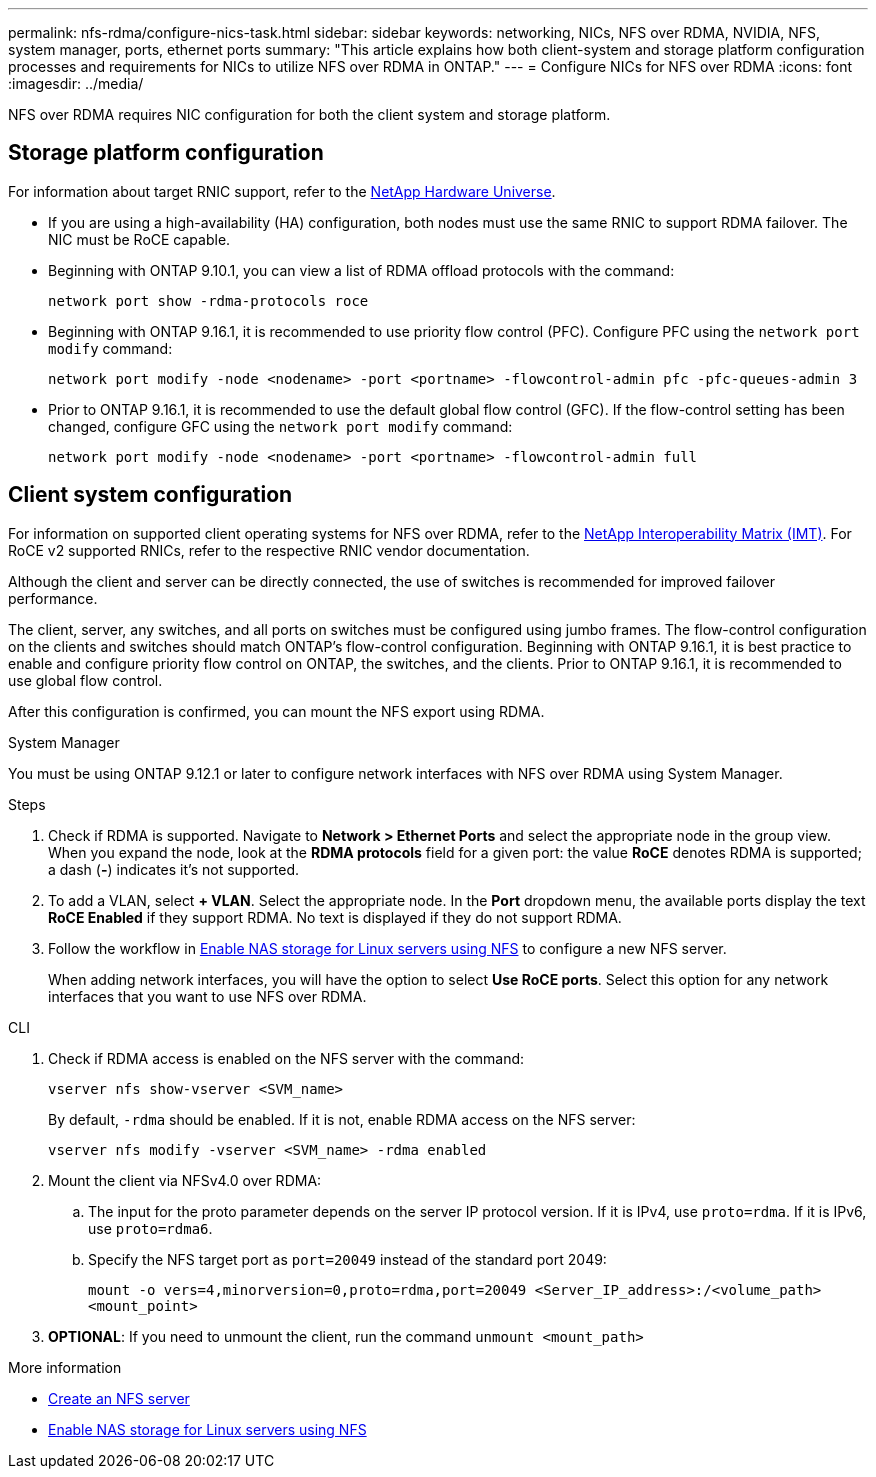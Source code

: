 ---
permalink: nfs-rdma/configure-nics-task.html
sidebar: sidebar
keywords: networking, NICs, NFS over RDMA, NVIDIA, NFS, system manager, ports, ethernet ports
summary: "This article explains how both client-system and storage platform configuration processes and requirements for NICs to utilize NFS over RDMA in ONTAP."
---
= Configure NICs for NFS over RDMA
:icons: font
:imagesdir: ../media/

[.lead]
NFS over RDMA requires NIC configuration for both the client system and storage platform. 

== Storage platform configuration

For information about target RNIC support, refer to the https://hwu.netapp.com/[NetApp Hardware Universe^]. 

* If you are using a high-availability (HA) configuration, both nodes must use the same RNIC to support RDMA failover. The NIC must be RoCE capable. 

* Beginning with ONTAP 9.10.1, you can view a list of RDMA offload protocols with the command:
+
[source,cli]
----
network port show -rdma-protocols roce
----

* Beginning with ONTAP 9.16.1, it is recommended to use priority flow control (PFC). Configure PFC using the `network port modify` command:
+
[source,cli]
----
network port modify -node <nodename> -port <portname> -flowcontrol-admin pfc -pfc-queues-admin 3
----

* Prior to ONTAP 9.16.1, it is recommended to use the default global flow control (GFC). If the flow-control setting has been changed, configure GFC using the `network port modify` command:
+
[source,cli]
----
network port modify -node <nodename> -port <portname> -flowcontrol-admin full
----

== Client system configuration

For information on supported client operating systems for NFS over RDMA, refer to the https://imt.netapp.com/matrix/[NetApp Interoperability Matrix (IMT)^]. For RoCE v2 supported RNICs, refer to the respective RNIC vendor documentation.

Although the client and server can be directly connected, the use of switches is recommended for improved failover performance.

The client, server, any switches, and all ports on switches must be configured using jumbo frames. The flow-control configuration on the clients and switches should match ONTAP's flow-control configuration. Beginning with ONTAP 9.16.1, it is best practice to enable and configure priority flow control on ONTAP, the switches, and the clients. Prior to ONTAP 9.16.1, it is recommended to use global flow control.

After this configuration is confirmed, you can mount the NFS export using RDMA. 

[role="tabbed-block"]
====
.System Manager
--
You must be using ONTAP 9.12.1 or later to configure network interfaces with NFS over RDMA using System Manager.

.Steps
. Check if RDMA is supported. Navigate to *Network > Ethernet Ports* and select the appropriate node in the group view. When you expand the node, look at the *RDMA protocols* field for a given port: the value *RoCE* denotes RDMA is supported; a dash (*-*) indicates it's not supported.
. To add a VLAN, select *+ VLAN*. Select the appropriate node. In the *Port* dropdown menu, the available ports display the text *RoCE Enabled* if they support RDMA. No text is displayed if they do not support RDMA.
. Follow the workflow in xref:../task_nas_enable_linux_nfs.html[Enable NAS storage for Linux servers using NFS] to configure a new NFS server.
+
When adding network interfaces, you will have the option to select *Use RoCE ports*. Select this option for any network interfaces that you want to use NFS over RDMA.
--

.CLI
--
. Check if RDMA access is enabled on the NFS server with the command:
+
`vserver nfs show-vserver <SVM_name>`
+
By default, `-rdma` should be enabled. If it is not, enable RDMA access on the NFS server:
+
`vserver nfs modify -vserver <SVM_name> -rdma enabled`
. Mount the client via NFSv4.0 over RDMA:
.. The input for the proto parameter depends on the server IP protocol version. If it is IPv4, use `proto=rdma`. If it is IPv6, use `proto=rdma6`. 
.. Specify the NFS target port as `port=20049` instead of the standard port 2049:
+
`mount -o vers=4,minorversion=0,proto=rdma,port=20049 <Server_IP_address>:/<volume_path> <mount_point>`
. *OPTIONAL*: If you need to unmount the client, run the command `unmount <mount_path>`
--
====

.More information
* xref:../nfs-config/create-server-task.html[Create an NFS server]
* xref:../task_nas_enable_linux_nfs.html[Enable NAS storage for Linux servers using NFS]


// 2025-1-2 ONTAPDOC-2562
// 06 OCT 2022, IE-582
//29 october 2021, BURT 1401394